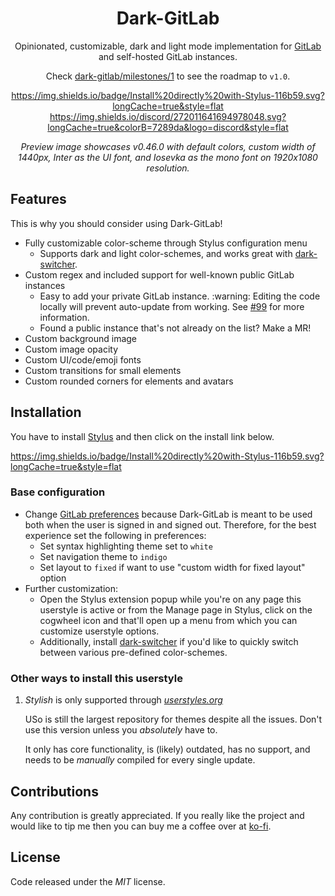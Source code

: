#+HTML: <div align="center">

* Dark-GitLab

Opinionated, customizable, dark and light mode implementation for [[https://gitlab.com][GitLab]] and
self-hosted GitLab instances.

Check [[https://gitlab.com/vednoc/dark-gitlab/-/milestones/1][dark-gitlab/milestones/1]] to see the roadmap to =v1.0=.

[[https://gitlab.com/vednoc/dark-gitlab/raw/master/gitlab.user.styl][https://img.shields.io/badge/Install%20directly%20with-Stylus-116b59.svg?longCache=true&style=flat]]
[[https://discord.gg/NpT8PzA][https://img.shields.io/discord/272011641694978048.svg?longCache=true&colorB=7289da&logo=discord&style=flat]]

#+HTML: <img src="https://gitlab.com/vednoc/dark-gitlab/-/raw/master/images/preview.png" width="100%"/>

/Preview image showcases v0.46.0 with default colors, custom width of 1440px,/
/Inter as the UI font, and Iosevka as the mono font on 1920x1080 resolution./

#+HTML: </div>

** Features
This is why you should consider using Dark-GitLab!

- Fully customizable color-scheme through Stylus configuration menu
  - Supports dark and light color-schemes, and works great with [[https://gitlab.com/vednoc/dark-switcher/][dark-switcher]].
- Custom regex and included support for well-known public GitLab instances
  - Easy to add your private GitLab instance. :warning: Editing the code locally
    will prevent auto-update from working. See [[https://gitlab.com/vednoc/dark-gitlab/issues/99#note_265480670][#99]] for more information.
  - Found a public instance that's not already on the list? Make a MR!
- Custom background image
- Custom image opacity
- Custom UI/code/emoji fonts
- Custom transitions for small elements
- Custom rounded corners for elements and avatars

** Installation

You have to install [[https://add0n.com/stylus.html][Stylus]] and then click on the install link below.

[[https://gitlab.com/vednoc/dark-gitlab/raw/master/gitlab.user.styl][https://img.shields.io/badge/Install%20directly%20with-Stylus-116b59.svg?longCache=true&style=flat]]

*** Base configuration
- Change [[https://gitlab.com/profile/preferences][GitLab preferences]] because Dark-GitLab is meant to be used both when
  the user is signed in and signed out. Therefore, for the best experience set
  the following in preferences:
  - Set syntax highlighting theme set to =white=
  - Set navigation theme to =indigo=
  - Set layout to =fixed= if want to use "custom width for fixed layout" option
- Further customization:
  - Open the Stylus extension popup while you're on any page this userstyle is
    active or from the Manage page in Stylus, click on the cogwheel icon and
    that'll open up a menu from which you can customize userstyle options.
  - Additionally, install [[https://gitlab.com/vednoc/dark-switcher/][dark-switcher]] if you'd like to quickly switch between
    various pre-defined color-schemes.

*** Other ways to install this userstyle
**** /Stylish/ is only supported through /[[https://userstyles.org/styles/164877][userstyles.org]]/
USo is still the largest repository for themes despite all the issues. Don't
use this version unless you /absolutely/ have to.

It only has core functionality, is (likely) outdated, has no support, and needs
to be /manually/ compiled for every single update.
** Contributions

Any contribution is greatly appreciated. If you really like the project and
would like to tip me then you can buy me a coffee over at [[https://ko-fi.com/vednoc][ko-fi]].

** License

Code released under the [[license][MIT]] license.

